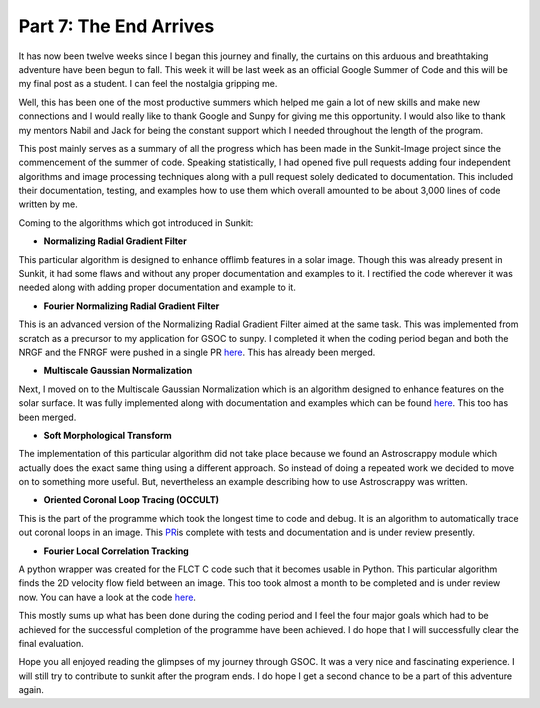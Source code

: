 Part 7: The End Arrives
-----------------------

.. post:: August 19, 2019
   :author: Vatsalya Chaubey
   :tags: GSoC, Sunpy, Sunkit-image
   :category: Google Summer of Code


It has now been twelve weeks since I began this journey and finally, the
curtains on this arduous and breathtaking adventure have been begun to
fall. This week it will be last week as an official Google Summer of
Code and this will be my final post as a student. I can feel the
nostalgia gripping me.

Well, this has been one of the most productive summers which helped me
gain a lot of new skills and make new connections and I would really
like to thank Google and Sunpy for giving me this opportunity. I would
also like to thank my mentors Nabil and Jack for being the constant
support which I needed throughout the length of the program.

This post mainly serves as a summary of all the progress which has been
made in the Sunkit-Image project since the commencement of the summer of
code. Speaking statistically, I had opened five pull requests adding
four independent algorithms and image processing techniques along with a
pull request solely dedicated to documentation. This included their
documentation, testing, and examples how to use them which overall
amounted to be about 3,000 lines of code written by me.

Coming to the algorithms which got introduced in Sunkit:

-  **Normalizing Radial Gradient Filter**

This particular algorithm is designed to enhance offlimb features in a
solar image. Though this was already present in Sunkit, it had some
flaws and without any proper documentation and examples to it. I
rectified the code wherever it was needed along with adding proper
documentation and example to it.

-  **Fourier Normalizing Radial Gradient Filter**

This is an advanced version of the Normalizing Radial Gradient Filter
aimed at the same task. This was implemented from scratch as a precursor
to my application for GSOC to sunpy. I completed it when the coding
period began and both the NRGF and the FNRGF were pushed in a single PR
`here <https://github.com/sunpy/sunkit-image/pull/17>`__. This has
already been merged.

-  **Multiscale Gaussian Normalization**

Next, I moved on to the Multiscale Gaussian Normalization which is an
algorithm designed to enhance features on the solar surface. It was
fully implemented along with documentation and examples which can be
found `here <https://github.com/sunpy/sunkit-image/pull/30>`__. This too
has been merged.

-  **Soft Morphological Transform**

The implementation of this particular algorithm did not take place
because we found an Astroscrappy module which actually does the exact
same thing using a different approach. So instead of doing a repeated
work we decided to move on to something more useful. But, nevertheless
an example describing how to use Astroscrappy was written.

-  **Oriented Coronal Loop Tracing (OCCULT)**

This is the part of the programme which took the longest time to code
and debug. It is an algorithm to automatically trace out coronal loops
in an image. This
`PR <https://github.com/sunpy/sunkit-image/pull/31>`__\ is complete with
tests and documentation and is under review presently.

-  **Fourier Local Correlation Tracking**

A python wrapper was created for the FLCT C code such that it becomes
usable in Python. This particular algorithm finds the 2D velocity flow
field between an image. This too took almost a month to be completed and
is under review now. You can have a look at the code
`here <https://github.com/sunpy/sunkit-image/pull/36>`__.

This mostly sums up what has been done during the coding period and I
feel the four major goals which had to be achieved for the successful
completion of the programme have been achieved. I do hope that I will
successfully clear the final evaluation.

Hope you all enjoyed reading the glimpses of my journey through GSOC. It
was a very nice and fascinating experience. I will still try to
contribute to sunkit after the program ends. I do hope I get a second
chance to be a part of this adventure again.
